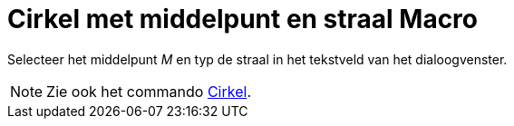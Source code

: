 = Cirkel met middelpunt en straal Macro
:page-en: tools/Circle_with_Center_and_Radius_Tool
ifdef::env-github[:imagesdir: /nl/modules/ROOT/assets/images]

Selecteer het middelpunt _M_ en typ de straal in het tekstveld van het dialoogvenster.

[NOTE]
====

Zie ook het commando xref:/commands/Cirkel.adoc[Cirkel].

====
